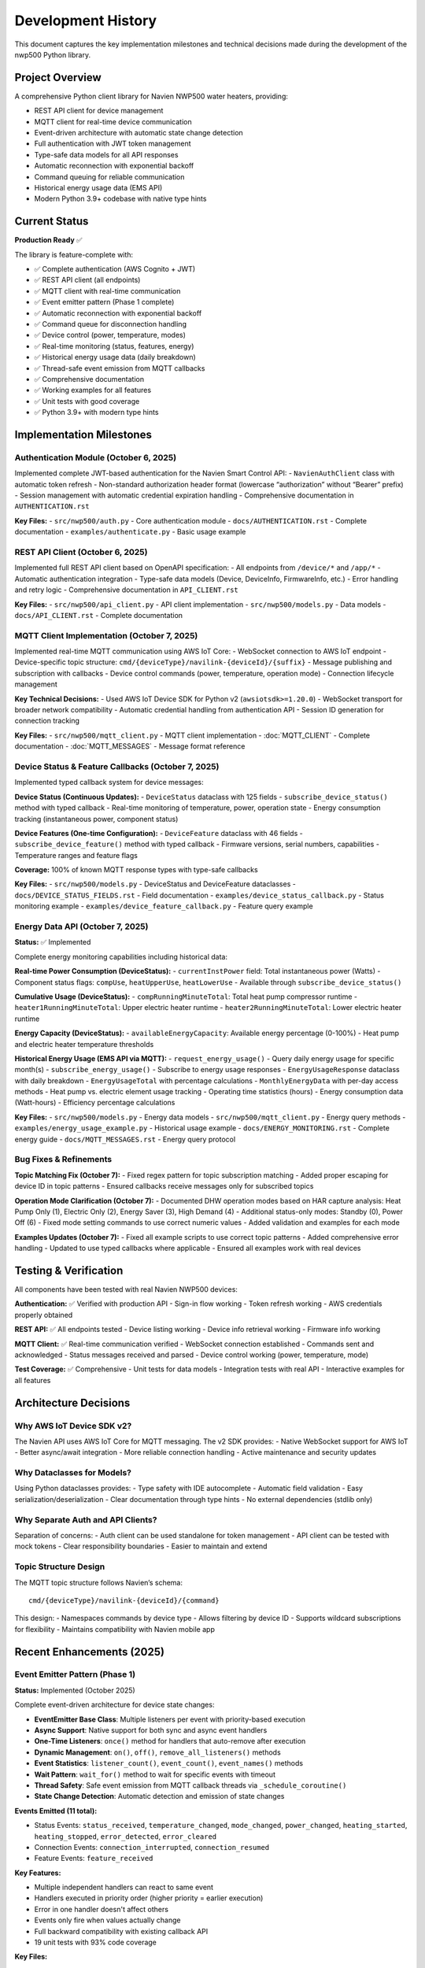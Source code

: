 Development History
===================

This document captures the key implementation milestones and technical
decisions made during the development of the nwp500 Python library.

Project Overview
----------------

A comprehensive Python client library for Navien NWP500 water heaters,
providing:

- REST API client for device management
- MQTT client for real-time device communication
- Event-driven architecture with automatic state change detection
- Full authentication with JWT token management
- Type-safe data models for all API responses
- Automatic reconnection with exponential backoff
- Command queuing for reliable communication
- Historical energy usage data (EMS API)
- Modern Python 3.9+ codebase with native type hints

Current Status
--------------

**Production Ready** ✅

The library is feature-complete with:

- ✅ Complete authentication (AWS Cognito + JWT)
- ✅ REST API client (all endpoints)
- ✅ MQTT client with real-time communication
- ✅ Event emitter pattern (Phase 1 complete)
- ✅ Automatic reconnection with exponential backoff
- ✅ Command queue for disconnection handling
- ✅ Device control (power, temperature, modes)
- ✅ Real-time monitoring (status, features, energy)
- ✅ Historical energy usage data (daily breakdown)
- ✅ Thread-safe event emission from MQTT callbacks
- ✅ Comprehensive documentation
- ✅ Working examples for all features
- ✅ Unit tests with good coverage
- ✅ Python 3.9+ with modern type hints

Implementation Milestones
-------------------------

Authentication Module (October 6, 2025)
~~~~~~~~~~~~~~~~~~~~~~~~~~~~~~~~~~~~~~~

Implemented complete JWT-based authentication for the Navien Smart
Control API: - ``NavienAuthClient`` class with automatic token refresh -
Non-standard authorization header format (lowercase “authorization”
without “Bearer” prefix) - Session management with automatic credential
expiration handling - Comprehensive documentation in
``AUTHENTICATION.rst``

**Key Files:** - ``src/nwp500/auth.py`` - Core authentication module -
``docs/AUTHENTICATION.rst`` - Complete documentation -
``examples/authenticate.py`` - Basic usage example

REST API Client (October 6, 2025)
~~~~~~~~~~~~~~~~~~~~~~~~~~~~~~~~~

Implemented full REST API client based on OpenAPI specification: - All
endpoints from ``/device/*`` and ``/app/*`` - Automatic authentication
integration - Type-safe data models (Device, DeviceInfo, FirmwareInfo,
etc.) - Error handling and retry logic - Comprehensive documentation in
``API_CLIENT.rst``

**Key Files:** - ``src/nwp500/api_client.py`` - API client
implementation - ``src/nwp500/models.py`` - Data models -
``docs/API_CLIENT.rst`` - Complete documentation

MQTT Client Implementation (October 7, 2025)
~~~~~~~~~~~~~~~~~~~~~~~~~~~~~~~~~~~~~~~~~~~~

Implemented real-time MQTT communication using AWS IoT Core: - WebSocket
connection to AWS IoT endpoint - Device-specific topic structure:
``cmd/{deviceType}/navilink-{deviceId}/{suffix}`` - Message publishing
and subscription with callbacks - Device control commands (power,
temperature, operation mode) - Connection lifecycle management

**Key Technical Decisions:** - Used AWS IoT Device SDK for Python v2
(``awsiotsdk>=1.20.0``) - WebSocket transport for broader network
compatibility - Automatic credential handling from authentication API -
Session ID generation for connection tracking

**Key Files:** - ``src/nwp500/mqtt_client.py`` - MQTT client
implementation - :doc:`MQTT_CLIENT` - Complete documentation -
:doc:`MQTT_MESSAGES` - Message format reference

Device Status & Feature Callbacks (October 7, 2025)
~~~~~~~~~~~~~~~~~~~~~~~~~~~~~~~~~~~~~~~~~~~~~~~~~~~

Implemented typed callback system for device messages:

**Device Status (Continuous Updates):** - ``DeviceStatus`` dataclass
with 125 fields - ``subscribe_device_status()`` method with typed
callback - Real-time monitoring of temperature, power, operation state -
Energy consumption tracking (instantaneous power, component status)

**Device Features (One-time Configuration):** - ``DeviceFeature``
dataclass with 46 fields - ``subscribe_device_feature()`` method with
typed callback - Firmware versions, serial numbers, capabilities -
Temperature ranges and feature flags

**Coverage:** 100% of known MQTT response types with type-safe callbacks

**Key Files:** - ``src/nwp500/models.py`` - DeviceStatus and
DeviceFeature dataclasses - ``docs/DEVICE_STATUS_FIELDS.rst`` - Field
documentation - ``examples/device_status_callback.py`` - Status
monitoring example - ``examples/device_feature_callback.py`` - Feature
query example

Energy Data API (October 7, 2025)
~~~~~~~~~~~~~~~~~~~~~~~~~~~~~~~~~

**Status:** ✅ Implemented

Complete energy monitoring capabilities including historical data:

**Real-time Power Consumption (DeviceStatus):**
- ``currentInstPower`` field: Total instantaneous power (Watts)
- Component status flags: ``compUse``, ``heatUpperUse``, ``heatLowerUse``
- Available through ``subscribe_device_status()``

**Cumulative Usage (DeviceStatus):**
- ``compRunningMinuteTotal``: Total heat pump compressor runtime
- ``heater1RunningMinuteTotal``: Upper electric heater runtime
- ``heater2RunningMinuteTotal``: Lower electric heater runtime

**Energy Capacity (DeviceStatus):**
- ``availableEnergyCapacity``: Available energy percentage (0-100%)
- Heat pump and electric heater temperature thresholds

**Historical Energy Usage (EMS API via MQTT):**
- ``request_energy_usage()`` - Query daily energy usage for specific month(s)
- ``subscribe_energy_usage()`` - Subscribe to energy usage responses
- ``EnergyUsageResponse`` dataclass with daily breakdown
- ``EnergyUsageTotal`` with percentage calculations
- ``MonthlyEnergyData`` with per-day access methods
- Heat pump vs. electric element usage tracking
- Operating time statistics (hours)
- Energy consumption data (Watt-hours)
- Efficiency percentage calculations

**Key Files:**
- ``src/nwp500/models.py`` - Energy data models
- ``src/nwp500/mqtt_client.py`` - Energy query methods
- ``examples/energy_usage_example.py`` - Historical usage example
- ``docs/ENERGY_MONITORING.rst`` - Complete energy guide
- ``docs/MQTT_MESSAGES.rst`` - Energy query protocol

Bug Fixes & Refinements
~~~~~~~~~~~~~~~~~~~~~~~

**Topic Matching Fix (October 7):** - Fixed regex pattern for topic
subscription matching - Added proper escaping for device ID in topic
patterns - Ensured callbacks receive messages only for subscribed topics

**Operation Mode Clarification (October 7):** - Documented DHW operation
modes based on HAR capture analysis: Heat Pump Only (1), Electric Only
(2), Energy Saver (3), High Demand (4) - Additional status-only modes:
Standby (0), Power Off (6) - Fixed mode setting commands to use correct
numeric values - Added validation and examples for each mode

**Examples Updates (October 7):** - Fixed all example scripts to use
correct topic patterns - Added comprehensive error handling - Updated to
use typed callbacks where applicable - Ensured all examples work with
real devices

Testing & Verification
----------------------

All components have been tested with real Navien NWP500 devices:

**Authentication:** ✅ Verified with production API - Sign-in flow
working - Token refresh working - AWS credentials properly obtained

**REST API:** ✅ All endpoints tested - Device listing working - Device
info retrieval working - Firmware info working

**MQTT Client:** ✅ Real-time communication verified - WebSocket
connection established - Commands sent and acknowledged - Status
messages received and parsed - Device control working (power,
temperature, mode)

**Test Coverage:** ✅ Comprehensive - Unit tests for data models -
Integration tests with real API - Interactive examples for all features

Architecture Decisions
----------------------

Why AWS IoT Device SDK v2?
~~~~~~~~~~~~~~~~~~~~~~~~~~

The Navien API uses AWS IoT Core for MQTT messaging. The v2 SDK
provides: - Native WebSocket support for AWS IoT - Better async/await
integration - More reliable connection handling - Active maintenance and
security updates

Why Dataclasses for Models?
~~~~~~~~~~~~~~~~~~~~~~~~~~~

Using Python dataclasses provides: - Type safety with IDE autocomplete -
Automatic field validation - Easy serialization/deserialization - Clear
documentation through type hints - No external dependencies (stdlib
only)

Why Separate Auth and API Clients?
~~~~~~~~~~~~~~~~~~~~~~~~~~~~~~~~~~

Separation of concerns: - Auth client can be used standalone for token
management - API client can be tested with mock tokens - Clear
responsibility boundaries - Easier to maintain and extend

Topic Structure Design
~~~~~~~~~~~~~~~~~~~~~~

The MQTT topic structure follows Navien’s schema:

::

   cmd/{deviceType}/navilink-{deviceId}/{command}

This design: - Namespaces commands by device type - Allows filtering by
device ID - Supports wildcard subscriptions for flexibility - Maintains
compatibility with Navien mobile app

Recent Enhancements (2025)
--------------------------

Event Emitter Pattern (Phase 1)
~~~~~~~~~~~~~~~~~~~~~~~~~~~~~~~~

**Status:** Implemented (October 2025)

Complete event-driven architecture for device state changes:

- **EventEmitter Base Class**: Multiple listeners per event with priority-based execution
- **Async Support**: Native support for both sync and async event handlers
- **One-Time Listeners**: ``once()`` method for handlers that auto-remove after execution
- **Dynamic Management**: ``on()``, ``off()``, ``remove_all_listeners()`` methods
- **Event Statistics**: ``listener_count()``, ``event_count()``, ``event_names()`` methods
- **Wait Pattern**: ``wait_for()`` method to wait for specific events with timeout
- **Thread Safety**: Safe event emission from MQTT callback threads via ``_schedule_coroutine()``
- **State Change Detection**: Automatic detection and emission of state changes

**Events Emitted (11 total):**

- Status Events: ``status_received``, ``temperature_changed``, ``mode_changed``, ``power_changed``, ``heating_started``, ``heating_stopped``, ``error_detected``, ``error_cleared``
- Connection Events: ``connection_interrupted``, ``connection_resumed``
- Feature Events: ``feature_received``

**Key Features:**

- Multiple independent handlers can react to same event
- Handlers executed in priority order (higher priority = earlier execution)
- Error in one handler doesn't affect others
- Events only fire when values actually change
- Full backward compatibility with existing callback API
- 19 unit tests with 93% code coverage

**Key Files:**

- ``src/nwp500/events.py`` - EventEmitter implementation (370 lines)
- ``src/nwp500/mqtt_client.py`` - MQTT integration with event emitter
- ``examples/event_emitter_demo.py`` - Comprehensive demonstration
- ``tests/test_events.py`` - Unit tests (19 tests)
- :doc:`EVENT_EMITTER` - Feature documentation

**Thread Safety Implementation:**

MQTT callbacks run in separate threads (e.g., 'Dummy-1') created by AWS IoT SDK. To safely emit events:

1. Event loop captured during ``connect()`` via ``asyncio.get_running_loop()``
2. ``_schedule_coroutine()`` method uses ``asyncio.run_coroutine_threadsafe()``
3. Events scheduled from any thread execute in main event loop
4. Prevents ``RuntimeError: no running event loop`` errors

Command Queue Implementation
~~~~~~~~~~~~~~~~~~~~~~~~~~~~

**Status:** ✅ Implemented

Automatic command queuing for reliable communication during network
interruptions:

- Commands sent while disconnected are automatically queued
- Queue processed in FIFO order when connection is restored
- Configurable queue size (default: 100 commands)
- Enabled by default for best user experience
- Integrates seamlessly with automatic reconnection
- Properties: ``queued_commands_count`` for monitoring
- Methods: ``clear_command_queue()`` for manual management

**Key Files:**
- ``src/nwp500/mqtt_client.py`` - Queue implementation
- ``examples/command_queue_demo.py`` - Complete demonstration
- ``tests/test_command_queue.py`` - Unit tests
- ``docs/COMMAND_QUEUE.rst`` - Comprehensive documentation

Python 3.9+ Migration
~~~~~~~~~~~~~~~~~~~~~

**Status:** Completed

Modernized codebase to use Python 3.9+ native type hints (PEP 585):

- Minimum Python version: 3.9+ (was 3.8)
- Native type hints: ``dict[str, Any]`` instead of ``Dict[str, Any]``
- Removed ``typing.Dict``, ``typing.List``, ``typing.Deque`` imports
- Cleaner, more readable code
- Better IDE support
- Aligned with modern Python standards

**Impact:**
- All type hints updated throughout codebase
- setup.cfg updated with python_requires = >=3.9
- Python version classifiers added (3.9-3.13)
- ruff target-version updated to py39

Future Enhancements
-------------------

Potential areas for future development:

1. **Event System Phase 2:** Event filtering with lambda conditions, event middleware, event buffering and replay
2. **Event System Phase 3:** Event namespacing with wildcards (``device.*``), event history and time-travel debugging, performance metrics and monitoring
3. **Multiple Devices:** Efficient handling of multiple simultaneous device connections
4. **Configuration Validation:** Validate settings against device capabilities
5. **Command Priority Queue:** Different priority levels for different command types
6. **Queue Persistence:** Save queue to disk for recovery after restart

References
----------

- `OpenAPI Specification <openapi.yaml>`__ - API specification
- :doc:`MQTT_MESSAGES` - MQTT message reference
- :doc:`DEVICE_STATUS_FIELDS` - Device status fields
- :doc:`AUTHENTICATION` - Authentication guide
- :doc:`API_CLIENT` - API client guide
- :doc:`MQTT_CLIENT` - MQTT client guide
